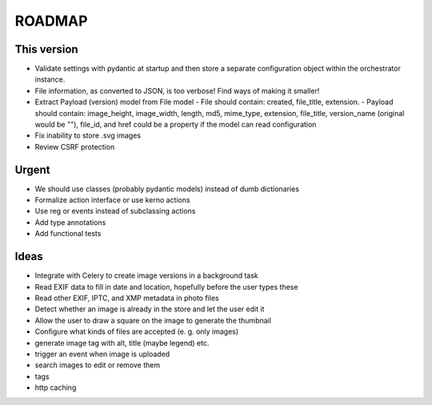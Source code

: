 =======
ROADMAP
=======


This version
============

- Validate settings with pydantic at startup and then store a
  separate configuration object within the orchestrator instance.
- File information, as converted to JSON, is too verbose! Find ways of
  making it smaller!
- Extract Payload (version) model from File model
  - File should contain: created, file_title, extension.
  - Payload should contain: image_height, image_width, length, md5, mime_type, extension, file_title, version_name (original would be ""), file_id, and href could be a property if the model can read configuration
- Fix inability to store .svg images
- Review CSRF protection


Urgent
======

- We should use classes (probably pydantic models) instead of dumb dictionaries
- Formalize action interface or use kerno actions
- Use reg or events instead of subclassing actions
- Add type annotations
- Add functional tests


Ideas
=====

- Integrate with Celery to create image versions in a background task
- Read EXIF data to fill in date and location, hopefully before the user types these
- Read other EXIF, IPTC, and XMP metadata in photo files
- Detect whether an image is already in the store and let the user edit it
- Allow the user to draw a square on the image to generate the thumbnail
- Configure what kinds of files are accepted (e. g. only images)
- generate image tag with alt, title (maybe legend) etc.
- trigger an event when image is uploaded
- search images to edit or remove them
- tags
- http caching

